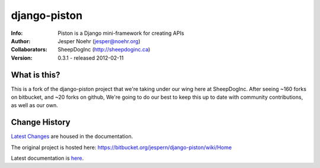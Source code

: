 =============
django-piston
=============
:Info: Piston is a Django mini-framework for creating APIs
:Author: Jesper Noehr (jesper@noehr.org)
:Collaborators: SheepDogInc (http://sheepdoginc.ca)
:Version: 0.3.1 - released 2012-02-11

What is this?
=============

This is a fork of the django-piston project that we're taking under our wing
here at SheepDogInc. After seeing ~160 forks on bitbucket, and ~20 forks on
github, We're going to do our best to keep this up to date with community
contributions, as well as our own.

Change History
==============

`Latest Changes <http://django-piston-sheepdog.readthedocs.org/en/latest/changelog.html>`_
are housed in the documentation.

The original project is hosted here: https://bitbucket.org/jespern/django-piston/wiki/Home

Latest documentation is `here
<http://django-piston-sheepdog.readthedocs.org/en/latest/index.html>`_.
